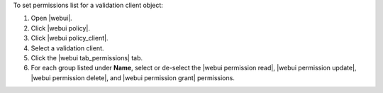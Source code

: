 .. This is an included how-to. 


To set permissions list for a validation client object:

#. Open |webui|.
#. Click |webui policy|.
#. Click |webui policy_client|.
#. Select a validation client.
#. Click the |webui tab_permissions| tab.
#. For each group listed under **Name**, select or de-select the |webui permission read|, |webui permission update|, |webui permission delete|, and |webui permission grant| permissions.